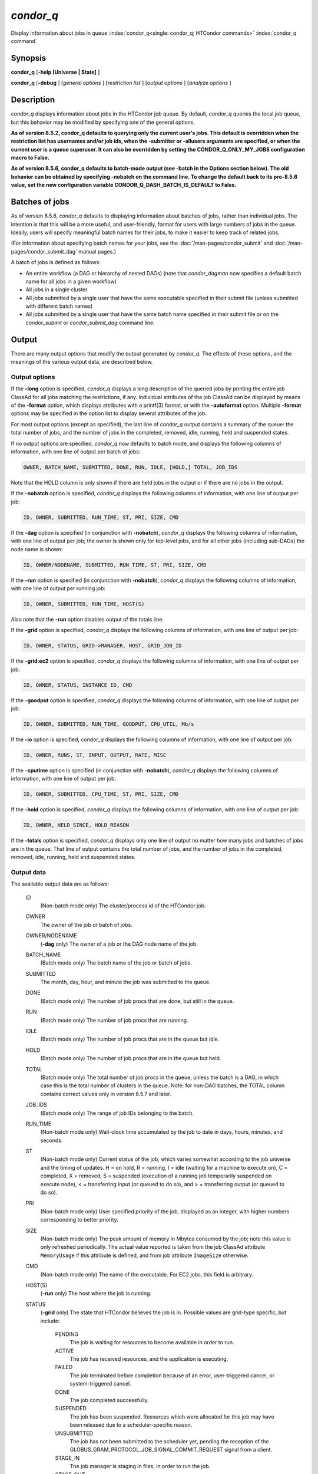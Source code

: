 *condor_q*
===========

Display information about jobs in queue
:index:`condor_q<single: condor_q; HTCondor commands>`
:index:`condor_q command`

Synopsis
--------

**condor_q** [**-help [Universe | State]** ]

**condor_q** [**-debug** ] [*general options* ] [*restriction
list* ] [*output options* ] [*analyze options* ]

Description
-----------

*condor_q* displays information about jobs in the HTCondor job queue.
By default, *condor_q* queries the local job queue, but this behavior
may be modified by specifying one of the general options.

**As of version 8.5.2, condor_q defaults to querying only the current
user's jobs. This default is overridden when the restriction list has
usernames and/or job ids, when the -submitter or -allusers arguments
are specified, or when the current user is a queue superuser. It can also
be overridden by setting the CONDOR_Q_ONLY_MY_JOBS configuration macro to
False.**

**As of version 8.5.6, condor_q defaults to batch-mode output (see -batch
in the Options section below). The old behavior can be obtained by specifying
-nobatch on the command line. To change the default back to its pre-8.5.6
value, set the new configuration variable CONDOR_Q_DASH_BATCH_IS_DEFAULT
to False.**

Batches of jobs
---------------

As of version 8.5.6, *condor_q* defaults to displaying information
about batches of jobs, rather than individual jobs. The intention is
that this will be a more useful, and user-friendly, format for users
with large numbers of jobs in the queue. Ideally, users will specify
meaningful batch names for their jobs, to make it easier to keep track
of related jobs.

(For information about specifying batch names for your jobs, see the
:doc:`/man-pages/condor_submit` and :doc:`/man-pages/condor_submit_dag`
manual pages.)

A batch of jobs is defined as follows:

-  An entire workflow (a DAG or hierarchy of nested DAGs) (note that
   *condor_dagman* now specifies a default batch name for all jobs in a
   given workflow)
-  All jobs in a single cluster
-  All jobs submitted by a single user that have the same executable
   specified in their submit file (unless submitted with different batch
   names)
-  All jobs submitted by a single user that have the same batch name
   specified in their submit file or on the *condor_submit* or
   *condor_submit_dag* command line.

Output
------

There are many output options that modify the output generated by
*condor_q*. The effects of these options, and the meanings of the
various output data, are described below.

Output options
''''''''''''''

If the **-long** option is specified, *condor_q* displays a long
description of the queried jobs by printing the entire job ClassAd for
all jobs matching the restrictions, if any. Individual attributes of the
job ClassAd can be displayed by means of the **-format** option, which
displays attributes with a printf(3) format, or with the **-autoformat**
option. Multiple **-format** options may be specified in the option list
to display several attributes of the job.

For most output options (except as specified), the last line of
*condor_q* output contains a summary of the queue: the total number of
jobs, and the number of jobs in the completed, removed, idle, running,
held and suspended states.

If no output options are specified, *condor_q* now defaults to batch
mode, and displays the following columns of information, with one line
of output per batch of jobs:

.. code-block:: text

    OWNER, BATCH_NAME, SUBMITTED, DONE, RUN, IDLE, [HOLD,] TOTAL, JOB_IDS

Note that the HOLD column is only shown if there are held jobs in the
output or if there are no jobs in the output.

If the **-nobatch** option is specified, *condor_q* displays the
following columns of information, with one line of output per job:

.. code-block:: text

    ID, OWNER, SUBMITTED, RUN_TIME, ST, PRI, SIZE, CMD

If the **-dag** option is specified (in conjunction with **-nobatch**),
*condor_q* displays the following columns of information, with one line
of output per job; the owner is shown only for top-level jobs, and for
all other jobs (including sub-DAGs) the node name is shown:

.. code-block:: text

    ID, OWNER/NODENAME, SUBMITTED, RUN_TIME, ST, PRI, SIZE, CMD

If the **-run** option is specified (in conjunction with **-nobatch**),
*condor_q* displays the following columns of information, with one line
of output per running job:

.. code-block:: text

    ID, OWNER, SUBMITTED, RUN_TIME, HOST(S)

Also note that the **-run** option disables output of the totals line.

If the **-grid** option is specified, *condor_q* displays the following
columns of information, with one line of output per job:

.. code-block:: text

        ID, OWNER, STATUS, GRID->MANAGER, HOST, GRID_JOB_ID

If the **-grid:ec2** option is specified, *condor_q* displays the
following columns of information, with one line of output per job:

.. code-block:: text

        ID, OWNER, STATUS, INSTANCE ID, CMD

If the **-goodput** option is specified, *condor_q* displays the
following columns of information, with one line of output per job:

.. code-block:: text

        ID, OWNER, SUBMITTED, RUN_TIME, GOODPUT, CPU_UTIL, Mb/s

If the **-io** option is specified, *condor_q* displays the following
columns of information, with one line of output per job:

.. code-block:: text

        ID, OWNER, RUNS, ST, INPUT, OUTPUT, RATE, MISC

If the **-cputime** option is specified (in conjunction with
**-nobatch**), *condor_q* displays the following columns of
information, with one line of output per job:

.. code-block:: text

        ID, OWNER, SUBMITTED, CPU_TIME, ST, PRI, SIZE, CMD

If the **-hold** option is specified, *condor_q* displays the following
columns of information, with one line of output per job:

.. code-block:: text

        ID, OWNER, HELD_SINCE, HOLD_REASON

If the **-totals** option is specified, *condor_q* displays only one
line of output no matter how many jobs and batches of jobs are in the
queue. That line of output contains the total number of jobs, and the
number of jobs in the completed, removed, idle, running, held and
suspended states.

Output data
'''''''''''

The available output data are as follows:

 ID
    (Non-batch mode only) The cluster/process id of the HTCondor job.
 OWNER
    The owner of the job or batch of jobs.
 OWNER/NODENAME
    (**-dag** only) The owner of a job or the DAG node name of the job.
 BATCH_NAME
    (Batch mode only) The batch name of the job or batch of jobs.
 SUBMITTED
    The month, day, hour, and minute the job was submitted to the queue.
 DONE
    (Batch mode only) The number of job procs that are done, but still
    in the queue.
 RUN
    (Batch mode only) The number of job procs that are running.
 IDLE
    (Batch mode only) The number of job procs that are in the queue but
    idle.
 HOLD
    (Batch mode only) The number of job procs that are in the queue but
    held.
 TOTAL
    (Batch mode only) The total number of job procs in the queue, unless
    the batch is a DAG, in which case this is the total number of
    clusters in the queue. Note: for non-DAG batches, the TOTAL column
    contains correct values only in version 8.5.7 and later.
 JOB_IDS
    (Batch mode only) The range of job IDs belonging to the batch.
 RUN_TIME
    (Non-batch mode only) Wall-clock time accumulated by the job to date
    in days, hours, minutes, and seconds.
 ST
    (Non-batch mode only) Current status of the job, which varies
    somewhat according to the job universe and the timing of updates. H
    = on hold, R = running, I = idle (waiting for a machine to execute
    on), C = completed, X = removed, S = suspended (execution of a
    running job temporarily suspended on execute node), < = transferring
    input (or queued to do so), and > = transferring output (or queued
    to do so).
 PRI
    (Non-batch mode only) User specified priority of the job, displayed
    as an integer, with higher numbers corresponding to better priority.
 SIZE
    (Non-batch mode only) The peak amount of memory in Mbytes consumed
    by the job; note this value is only refreshed periodically. The
    actual value reported is taken from the job ClassAd attribute
    ``MemoryUsage`` if this attribute is defined, and from job attribute
    ``ImageSize`` otherwise.
 CMD
    (Non-batch mode only) The name of the executable. For EC2 jobs, this
    field is arbitrary.
 HOST(S)
    (**-run** only) The host where the job is running.
 STATUS
    (**-grid** only) The state that HTCondor believes the job is in.
    Possible values are grid-type specific, but include:

     PENDING
        The job is waiting for resources to become available in order to
        run.
     ACTIVE
        The job has received resources, and the application is
        executing.
     FAILED
        The job terminated before completion because of an error,
        user-triggered cancel, or system-triggered cancel.
     DONE
        The job completed successfully.
     SUSPENDED
        The job has been suspended. Resources which were allocated for
        this job may have been released due to a scheduler-specific
        reason.
     UNSUBMITTED
        The job has not been submitted to the scheduler yet, pending the
        reception of the
        GLOBUS_GRAM_PROTOCOL_JOB_SIGNAL_COMMIT_REQUEST signal from
        a client.
     STAGE_IN
        The job manager is staging in files, in order to run the job.
     STAGE_OUT
        The job manager is staging out files generated by the job.
     UNKNOWN
        Unknown

 GRID->MANAGER
    (**-grid** only) A guess at what remote batch system is running the
    job. It is a guess, because HTCondor looks at the Globus jobmanager
    contact string to attempt identification. If the value is fork, the
    job is running on the remote host without a jobmanager. Values may
    also be condor, lsf, or pbs.
 HOST
    (**-grid** only) The host to which the job was submitted.
 GRID_JOB_ID
    (**-grid** only) (More information needed here.)
 INSTANCE ID
    (**-grid:ec2** only) Usually EC2 instance ID; may be blank or the
    client token, depending on job progress.
 GOODPUT
    (**-goodput** only) The percentage of RUN_TIME for this job which
    has been saved in a checkpoint. A low GOODPUT value indicates that
    the job is failing to checkpoint. If a job has not yet attempted a
    checkpoint, this column contains ``[?????]``.
 CPU_UTIL
    (**-goodput** only) The ratio of CPU_TIME to RUN_TIME for
    checkpointed work. A low CPU_UTIL indicates that the job is not
    running efficiently, perhaps because it is I/O bound or because the
    job requires more memory than available on the remote workstations.
    If the job has not (yet) checkpointed, this column contains
    ``[??????]``.
 Mb/s
    (**-goodput** only) The network usage of this job, in Megabits per
    second of run-time.
    READ The total number of bytes the application has read from files
    and sockets.
    WRITE The total number of bytes the application has written to files
    and sockets.
    SEEK The total number of seek operations the application has
    performed on files.
    XPUT The effective throughput (average bytes read and written per
    second) from the application's point of view.
    BUFSIZE The maximum number of bytes to be buffered per file.
    BLOCKSIZE The desired block size for large data transfers. These
    fields are updated when a job produces a checkpoint or completes. If
    a job has not yet produced a checkpoint, this information is not
    available.
 INPUT
    (**-io** only) BytesRecvd.
 OUTPUT
    (**-io** only) BytesSent.
 RATE
    (**-io** only) BytesRecvd+BytesSent.
 MISC
    (**-io** only) JobUniverse.
 CPU_TIME
    (**-cputime** only) The remote CPU time accumulated by the job to
    date (which has been stored in a checkpoint) in days, hours,
    minutes, and seconds. (If the job is currently running, time
    accumulated during the current run is not shown. If the job has not
    produced a checkpoint, this column contains 0+00:00:00.)
 HELD_SINCE
    (**-hold** only) Month, day, hour and minute at which the job was
    held.
 HOLD_REASON
    (**-hold** only) The hold reason for the job.

Analyze
'''''''

The **-analyze** or **-better-analyze** options can be used to determine
why certain jobs are not running by performing an analysis on a per
machine basis for each machine in the pool. The reasons can vary among
failed constraints, insufficient priority, resource owner preferences
and prevention of preemption by the ``PREEMPTION_REQUIREMENTS``
:index:`PREEMPTION_REQUIREMENTS` expression. If the analyze option
**-verbose** is specified along with the **-analyze** option, the reason
for failure is displayed on a per machine basis. **-better-analyze**
differs from **-analyze** in that it will do matchmaking analysis on
jobs even if they are currently running, or if the reason they are not
running is not due to matchmaking. **-better-analyze** also produces
more thorough analysis of complex Requirements and shows the values of
relevant job ClassAd attributes. When only a single machine is being
analyzed via **-machine** or **-mconstraint**, the values of relevant
attributes of the machine ClassAd are also displayed.

Restrictions
------------

To restrict the display to jobs of interest, a list of zero or more
restriction options may be supplied. Each restriction may be one of:

-  **cluster.process**, which matches jobs which belong to the specified
   cluster and have the specified process number;
-  **cluster** (without a *process*), which matches all jobs belonging
   to the specified cluster;
-  **owner**, which matches all jobs owned by the specified owner;
-  **-constraint expression**, which matches all jobs that satisfy the
   specified ClassAd expression;
-  **-unmatchable expression**, which matches all jobs that do not match
   any slot that would be considered by **-better-analyze** *;*
-  **-allusers**, which overrides the default restriction of only
   matching jobs submitted by the current user.

If *cluster* or *cluster*.\ *process* is specified, and the job matching
that restriction is a *condor_dagman* job, information for all jobs of
that DAG is displayed in batch mode (in non-batch mode, only the
*condor_dagman* job itself is displayed).

If no *owner* restrictions are present, the job matches the restriction
list if it matches at least one restriction in the list. If *owner*
restrictions are present, the job matches the list if it matches one of
the *owner* restrictions and at least one non-*owner* restriction.

Options
-------

 **-debug**
    Causes debugging information to be sent to ``stderr``, based on the
    value of the configuration variable ``TOOL_DEBUG``.
 **-batch**
    (output option) Show a single line of progress information for a
    batch of jobs, where a batch is defined as follows:

    -  An entire workflow (a DAG or hierarchy of nested DAGs)
    -  All jobs in a single cluster
    -  All jobs submitted by a single user that have the same executable
       specified in their submit file
    -  All jobs submitted by a single user that have the same batch name
       specified in their submit file or on the *condor_submit* or
       *condor_submit_dag* command line.

    Also change the output columns as noted above.

    Note that, as of version 8.5.6, **-batch** is the default, unless
    the ``CONDOR_Q_DASH_BATCH_IS_DEFAULT`` configuration variable is set
    to ``False``.

 **-nobatch**
    (output option) Show a line for each job (turn off the **-batch**
    option).
 **-global**
    (general option) Queries all job queues in the pool.
 **-submitter** *submitter*
    (general option) List jobs of a specific submitter in the entire
    pool, not just for a single *condor_schedd*.
 **-name** *name*
    (general option) Query only the job queue of the named
    *condor_schedd* daemon.
 **-pool** *centralmanagerhostname[:portnumber]*
    (general option) Use the *centralmanagerhostname* as the central
    manager to locate *condor_schedd* daemons. The default is the
    ``COLLECTOR_HOST``, as specified in the configuration.
 **-jobads** *file*
    (general option) Display jobs from a list of ClassAds from a file,
    instead of the real ClassAds from the *condor_schedd* daemon. This
    is most useful for debugging purposes. The ClassAds appear as if
    *condor_q* **-long** is used with the header stripped out.
 **-userlog** *file*
    (general option) Display jobs, with job information coming from a
    job event log, instead of from the real ClassAds from the
    *condor_schedd* daemon. This is most useful for automated testing
    of the status of jobs known to be in the given job event log,
    because it reduces the load on the *condor_schedd*. A job event log
    does not contain all of the job information, so some fields in the
    normal output of *condor_q* will be blank.
 **-autocluster**
    (output option) Output *condor_schedd* daemon auto cluster
    information. For each auto cluster, output the unique ID of the auto
    cluster along with the number of jobs in that auto cluster. This
    option is intended to be used together with the **-long** option to
    output the ClassAds representing auto clusters. The ClassAds can
    then be used to identify or classify the demand for sets of machine
    resources, which will be useful in the on-demand creation of execute
    nodes for glidein services.
 **-cputime**
    (output option) Instead of wall-clock allocation time (RUN_TIME),
    display remote CPU time accumulated by the job to date in days,
    hours, minutes, and seconds. If the job is currently running, time
    accumulated during the current run is not shown. Note that this
    option has no effect unless used in conjunction with **-nobatch**.
 **-currentrun**
    (output option) Normally, RUN_TIME contains all the time
    accumulated during the current run plus all previous runs. If this
    option is specified, RUN_TIME only displays the time accumulated so
    far on this current run.
 **-dag**
    (output option) Display DAG node jobs under their DAGMan instance.
    Child nodes are listed using indentation to show the structure of
    the DAG. Note that this option has no effect unless used in
    conjunction with **-nobatch**.
 **-expert**
    (output option) Display shorter error messages.
 **-grid**
    (output option) Get information only about jobs submitted to grid
    resources.
 **-grid:ec2**
    (output option) Get information only about jobs submitted to grid
    resources and display it in a format better-suited for EC2 than the
    default.
 **-goodput**
    (output option) Display job goodput statistics.
 **-help [Universe | State]**
    (output option) Print usage info, and, optionally, additionally
    print job universes or job states.
 **-hold**
    (output option) Get information about jobs in the hold state. Also
    displays the time the job was placed into the hold state and the
    reason why the job was placed in the hold state.
 **-limit** *Number*
    (output option) Limit the number of items output to *Number*.
 **-io**
    (output option) Display job input/output summaries.
 **-long**
    (output option) Display entire job ClassAds in long format (one
    attribute per line).
 **-idle**
    (output option) Get information about idle jobs. Note that this
    option implies **-nobatch**.
 **-run**
    (output option) Get information about running jobs. Note that this
    option implies **-nobatch**.
 **-stream-results**
    (output option) Display results as jobs are fetched from the job
    queue rather than storing results in memory until all jobs have been
    fetched. This can reduce memory consumption when fetching large
    numbers of jobs, but if *condor_q* is paused while displaying
    results, this could result in a timeout in communication with
    *condor_schedd*.
 **-totals**
    (output option) Display only the totals.
 **-version**
    (output option) Print the HTCondor version and exit.
 **-wide**
    (output option) If this option is specified, and the command portion
    of the output would cause the output to extend beyond 80 columns,
    display beyond the 80 columns.
 **-xml**
    (output option) Display entire job ClassAds in XML format. The XML
    format is fully defined in the reference manual, obtained from the
    ClassAds web page, with a link at
    `http://htcondor.org/classad/classad.html <http://htcondor.org/classad/classad.html>`_.
 **-json**
    (output option) Display entire job ClassAds in JSON format.
 **-attributes** *Attr1[,Attr2 ...]*
    (output option) Explicitly list the attributes, by name in a comma
    separated list, which should be displayed when using the **-xml**,
    **-json** or **-long** options. Limiting the number of attributes
    increases the efficiency of the query.
 **-format** *fmt attr*
    (output option) Display attribute or expression *attr* in format
    *fmt*. To display the attribute or expression the format must
    contain a single ``printf(3)``-style conversion specifier.
    Attributes must be from the job ClassAd. Expressions are ClassAd
    expressions and may refer to attributes in the job ClassAd. If the
    attribute is not present in a given ClassAd and cannot be parsed as
    an expression, then the format option will be silently skipped. %r
    prints the unevaluated, or raw values. The conversion specifier must
    match the type of the attribute or expression. %s is suitable for
    strings such as ``Owner``, %d for integers such as ``ClusterId``,
    and %f for floating point numbers such as ``RemoteWallClockTime``.
    %v identifies the type of the attribute, and then prints the value
    in an appropriate format. %V identifies the type of the attribute,
    and then prints the value in an appropriate format as it would
    appear in the **-long** format. As an example, strings used with %V
    will have quote marks. An incorrect format will result in undefined
    behavior. Do not use more than one conversion specifier in a given
    format. More than one conversion specifier will result in undefined
    behavior. To output multiple attributes repeat the **-format**
    option once for each desired attribute. Like ``printf(3)`` style
    formats, one may include other text that will be reproduced
    directly. A format without any conversion specifiers may be
    specified, but an attribute is still required. Include a backslash
    followed by an 'n' to specify a line break.
 **-autoformat[:jlhVr,tng]** *attr1 [attr2 ...]* or **-af[:jlhVr,tng]** *attr1 [attr2 ...]*
    (output option) Display attribute(s) or expression(s) formatted in a
    default way according to attribute types. This option takes an
    arbitrary number of attribute names as arguments, and prints out
    their values, with a space between each value and a newline
    character after the last value. It is like the **-format** option
    without format strings. This output option does not work in
    conjunction with any of the options **-run**, **-currentrun**,
    **-hold**, **-grid**, **-goodput**, or **-io**.

    It is assumed that no attribute names begin with a dash character,
    so that the next word that begins with dash is the start of the next
    option. The **autoformat** option may be followed by a colon
    character and formatting qualifiers to deviate the output formatting
    from the default:

    **j** print the job ID as the first field,

    **l** label each field,

    **h** print column headings before the first line of output,

    **V** use %V rather than %v for formatting (string values are
    quoted),

    **r** print "raw", or unevaluated values,

    **,** add a comma character after each field,

    **t** add a tab character before each field instead of the default
    space character,

    **n** add a newline character after each field,

    **g** add a newline character between ClassAds, and suppress spaces
    before each field.

    Use **-af:h** to get tabular values with headings.

    Use **-af:lrng** to get -long equivalent format.

    The newline and comma characters may not be used together. The
    **l** and **h** characters may not be used together.

 **-analyze[:<qual>]**
    (analyze option) Perform a matchmaking analysis on why the requested
    jobs are not running. First a simple analysis determines if the job
    is not running due to not being in a runnable state. If the job is
    in a runnable state, then this option is equivalent to
    **-better-analyze**. **<qual>** is a comma separated list containing
    one or more of

    **priority** to consider user priority during the analysis

    **summary** to show a one line summary for each job or machine

    | **reverse** to analyze machines, rather than jobs

 **-better-analyze[:<qual>]**
    (analyze option) Perform a more detailed matchmaking analysis to
    determine how many resources are available to run the requested
    jobs. This option is never meaningful for Scheduler universe jobs
    and only meaningful for grid universe jobs doing matchmaking. When
    this option is used in conjunction with the **-unmatchable** option,
    The output will be a list of job ids that don't match any of the
    available slots. **<qual>** is a comma separated list containing one
    or more of

    **priority** to consider user priority during the analysis

    **summary** to show a one line summary for each job or machine

    | **reverse** to analyze machines, rather than jobs

 **-machine** *name*
    (analyze option) When doing matchmaking analysis, analyze only
    machine ClassAds that have slot or machine names that match the
    given name.
 **-mconstraint** *expression*
    (analyze option) When doing matchmaking analysis, match only machine
    ClassAds which match the ClassAd expression constraint.
 **-slotads** *file*
    (analyze option) When doing matchmaking analysis, use the machine
    ClassAds from the file instead of the ones from the
    *condor_collector* daemon. This is most useful for debugging
    purposes. The ClassAds appear as if *condor_status* **-long** is
    used.
 **-userprios** *file*
    (analyze option) When doing matchmaking analysis with priority, read
    user priorities from the file rather than the ones from the
    *condor_negotiator* daemon. This is most useful for debugging
    purposes or to speed up analysis in situations where the
    *condor_negotiator* daemon is slow to respond to *condor_userprio*
    requests. The file should be in the format produced by
    *condor_userprio* **-long**.
 **-nouserprios**
    (analyze option) Do not consider user priority during the analysis.
 **-reverse-analyze**
    (analyze option) Analyze machine requirements against jobs.
 **-verbose**
    (analyze option) When doing analysis, show progress and include the
    names of specific machines in the output.

General Remarks
---------------

The default output from *condor_q* is formatted to be human readable,
not script readable. In an effort to make the output fit within 80
characters, values in some fields might be truncated. Furthermore, the
HTCondor Project can (and does) change the formatting of this default
output as we see fit. Therefore, any script that is attempting to parse
data from *condor_q* is strongly encouraged to use the **-format**
option (described above, examples given below).

Although **-analyze** provides a very good first approximation, the
analyzer cannot diagnose all possible situations, because the analysis
is based on instantaneous and local information. Therefore, there are
some situations such as when several submitters are contending for
resources, or if the pool is rapidly changing state which cannot be
accurately diagnosed.

It is possible to to hold jobs that are in the X state. To avoid this it
is best to construct a **-constraint** *expression* that option
contains ``JobStatus != 3`` if the user wishes to avoid this condition.

Examples
--------

The **-format** option provides a way to specify both the job attributes
and formatting of those attributes. There must be only one conversion
specification per **-format** option. As an example, to list only Jane
Doe's jobs in the queue, choosing to print and format only the owner of
the job, the command line arguments for the job, and the process ID of
the job:

.. code-block:: console

    $ condor_q -submitter jdoe -format "%s" Owner -format " %s " Args -format " ProcId = %d\n" ProcId
    jdoe 16386 2800 ProcId = 0
    jdoe 16386 3000 ProcId = 1
    jdoe 16386 3200 ProcId = 2
    jdoe 16386 3400 ProcId = 3
    jdoe 16386 3600 ProcId = 4
    jdoe 16386 4200 ProcId = 7

To display only the JobID's of Jane Doe's jobs you can use the
following.

.. code-block:: console

    $ condor_q -submitter jdoe -format "%d." ClusterId -format "%d\n" ProcId
    27.0
    27.1
    27.2
    27.3
    27.4
    27.7

An example that shows the analysis in summary format:

.. code-block:: console

    $ condor_q -analyze:summary

    -- Submitter: submit-1.chtc.wisc.edu : <192.168.100.43:9618?sock=11794_95bb_3> :
     submit-1.chtc.wisc.edu
    Analyzing matches for 5979 slots
                Autocluster  Matches    Machine     Running  Serving
     JobId     Members/Idle  Reqmnts  Rejects Job  Users Job Other User Avail Owner
    ---------- ------------ -------- ------------ ---------- ---------- ----- -----
    25764522.0  7/0             5910        820   7/10       5046        34   smith
    25764682.0  9/0             2172        603   9/9        1531        29   smith
    25765082.0  18/0            2172        603   18/9       1531        29   smith
    25765900.0  1/0             2172        603   1/9        1531        29   smith

An example that shows summary information by machine:

.. code-block:: console

    $ condor_q -ana:sum,rev

    -- Submitter: s-1.chtc.wisc.edu : <192.168.100.43:9618?sock=11794_95bb_3> : s-1.chtc.wisc.edu
    Analyzing matches for 2885 jobs
                                    Slot  Slot's Req    Job's Req     Both
    Name                            Type  Matches Job  Matches Slot    Match %
    ------------------------        ---- ------------  ------------ ----------
    slot1@INFO.wisc.edu             Stat         2729  0                  0.00
    slot2@INFO.wisc.edu             Stat         2729  0                  0.00
    slot1@aci-001.chtc.wisc.edu     Part            0  2793               0.00
    slot1_1@a-001.chtc.wisc.edu     Dyn          2644  2792              91.37
    slot1_2@a-001.chtc.wisc.edu     Dyn          2623  2601              85.10
    slot1_3@a-001.chtc.wisc.edu     Dyn          2644  2632              85.82
    slot1_4@a-001.chtc.wisc.edu     Dyn          2644  2792              91.37
    slot1@a-002.chtc.wisc.edu       Part            0  2633               0.00
    slot1_10@a-002.chtc.wisc.edu    Den          2623  2601              85.10

An example with two independent DAGs in the queue:

.. code-block:: console

    $ condor_q

    -- Schedd: wenger@manta.cs.wisc.edu : <128.105.14.228:35169?...
    OWNER  BATCH_NAME    SUBMITTED   DONE   RUN    IDLE  TOTAL JOB_IDS
    wenger DAG: 3696    2/12 11:55      _     10      _     10 3698.0 ... 3707.0
    wenger DAG: 3697    2/12 11:55      1      1      1     10 3709.0 ... 3710.0

    14 jobs; 0 completed, 0 removed, 1 idle, 13 running, 0 held, 0 suspended

Note that the "13 running" in the last line is two more than the total
of the RUN column, because the two *condor_dagman* jobs themselves are
counted in the last line but not the RUN column.

Also note that the "completed" value in the last line does not
correspond to the total of the DONE column, because the "completed"
value in the last line only counts jobs that are completed but still in
the queue, whereas the DONE column counts jobs that are no longer in the
queue.

Here's an example with a held job, illustrating the addition of the HOLD
column to the output:

.. code-block:: console

    $ condor_q

    -- Schedd: wenger@manta.cs.wisc.edu : <128.105.14.228:9619?...
    OWNER  BATCH_NAME        SUBMITTED   DONE   RUN    IDLE   HOLD  TOTAL JOB_IDS
    wenger CMD: /bin/slee   9/13 16:25      _      3      _      1      4 599.0 ...

    4 jobs; 0 completed, 0 removed, 0 idle, 3 running, 1 held, 0 suspended

Here are some examples with a nested-DAG workflow in the queue, which is
one of the most complicated cases. The workflow consists of a top-level
DAG with nodes NodeA and NodeB, each with two two-proc clusters; and a
sub-DAG SubZ with nodes NodeSA and NodeSB, each with two two-proc
clusters.

First of all, non-batch mode with all of the node jobs in the queue:

.. code-block:: console

    $ condor_q -nobatch

    -- Schedd: wenger@manta.cs.wisc.edu : <128.105.14.228:9619?...
     ID      OWNER            SUBMITTED     RUN_TIME ST PRI SIZE CMD
     591.0   wenger          9/13 16:05   0+00:00:13 R  0    2.4 condor_dagman -p 0
     592.0   wenger          9/13 16:05   0+00:00:07 R  0    0.0 sleep 60
     592.1   wenger          9/13 16:05   0+00:00:07 R  0    0.0 sleep 300
     593.0   wenger          9/13 16:05   0+00:00:07 R  0    0.0 sleep 60
     593.1   wenger          9/13 16:05   0+00:00:07 R  0    0.0 sleep 300
     594.0   wenger          9/13 16:05   0+00:00:07 R  0    2.4 condor_dagman -p 0
     595.0   wenger          9/13 16:05   0+00:00:01 R  0    0.0 sleep 60
     595.1   wenger          9/13 16:05   0+00:00:01 R  0    0.0 sleep 300
     596.0   wenger          9/13 16:05   0+00:00:01 R  0    0.0 sleep 60
     596.1   wenger          9/13 16:05   0+00:00:01 R  0    0.0 sleep 300

    10 jobs; 0 completed, 0 removed, 0 idle, 10 running, 0 held, 0 suspended

Now non-batch mode with the **-dag** option (unfortunately, *condor_q*
doesn't do a good job of grouping procs in the same cluster together):

.. code-block:: console

    $ condor_q -nobatch -dag

    -- Schedd: wenger@manta.cs.wisc.edu : <128.105.14.228:9619?...
     ID      OWNER/NODENAME      SUBMITTED     RUN_TIME ST PRI SIZE CMD
     591.0   wenger             9/13 16:05   0+00:00:27 R  0    2.4 condor_dagman -
     592.0    |-NodeA           9/13 16:05   0+00:00:21 R  0    0.0 sleep 60
     593.0    |-NodeB           9/13 16:05   0+00:00:21 R  0    0.0 sleep 60
     594.0    |-SubZ            9/13 16:05   0+00:00:21 R  0    2.4 condor_dagman -
     595.0     |-NodeSA         9/13 16:05   0+00:00:15 R  0    0.0 sleep 60
     596.0     |-NodeSB         9/13 16:05   0+00:00:15 R  0    0.0 sleep 60
     592.1    |-NodeA           9/13 16:05   0+00:00:21 R  0    0.0 sleep 300
     593.1    |-NodeB           9/13 16:05   0+00:00:21 R  0    0.0 sleep 300
     595.1     |-NodeSA         9/13 16:05   0+00:00:15 R  0    0.0 sleep 300
     596.1     |-NodeSB         9/13 16:05   0+00:00:15 R  0    0.0 sleep 300

    10 jobs; 0 completed, 0 removed, 0 idle, 10 running, 0 held, 0 suspended

Now, finally, the non-batch (default) mode:

.. code-block:: console

    $ condor_q

    -- Schedd: wenger@manta.cs.wisc.edu : <128.105.14.228:9619?...
    OWNER  BATCH_NAME     SUBMITTED   DONE   RUN    IDLE  TOTAL JOB_IDS
    wenger ex1.dag+591   9/13 16:05      _      8      _      5 592.0 ... 596.1

    10 jobs; 0 completed, 0 removed, 0 idle, 10 running, 0 held, 0 suspended

There are several things about this output that may be slightly
confusing:

-  The TOTAL column is less than the RUN column. This is because, for
   DAG node jobs, their contribution to the TOTAL column is the number
   of clusters, not the number of procs (but their contribution to the
   RUN column is the number of procs). So the four DAG nodes (8 procs)
   contribute 4, and the sub-DAG contributes 1, to the TOTAL column.
   (But, somewhat confusingly, the sub-DAG job is not counted in the RUN
   column.)
-  The sum of the RUN and IDLE columns (8) is less than the 10 jobs
   listed in the totals line at the bottom. This is because the
   top-level DAG and sub-DAG jobs are not counted in the RUN column, but
   they are counted in the totals line.

Now here is non-batch mode after proc 0 of each node job has finished:

.. code-block:: console

    $ condor_q -nobatch

    -- Schedd: wenger@manta.cs.wisc.edu : <128.105.14.228:9619?...
     ID      OWNER            SUBMITTED     RUN_TIME ST PRI SIZE CMD
     591.0   wenger          9/13 16:05   0+00:01:19 R  0    2.4 condor_dagman -p 0
     592.1   wenger          9/13 16:05   0+00:01:13 R  0    0.0 sleep 300
     593.1   wenger          9/13 16:05   0+00:01:13 R  0    0.0 sleep 300
     594.0   wenger          9/13 16:05   0+00:01:13 R  0    2.4 condor_dagman -p 0
     595.1   wenger          9/13 16:05   0+00:01:07 R  0    0.0 sleep 300
     596.1   wenger          9/13 16:05   0+00:01:07 R  0    0.0 sleep 300

    6 jobs; 0 completed, 0 removed, 0 idle, 6 running, 0 held, 0 suspended

The same state also with the **-dag** option:

.. code-block:: console

    $ condor_q -nobatch -dag

    -- Schedd: wenger@manta.cs.wisc.edu : <128.105.14.228:9619?...
     ID      OWNER/NODENAME      SUBMITTED     RUN_TIME ST PRI SIZE CMD
     591.0   wenger             9/13 16:05   0+00:01:30 R  0    2.4 condor_dagman -
     592.1    |-NodeA           9/13 16:05   0+00:01:24 R  0    0.0 sleep 300
     593.1    |-NodeB           9/13 16:05   0+00:01:24 R  0    0.0 sleep 300
     594.0    |-SubZ            9/13 16:05   0+00:01:24 R  0    2.4 condor_dagman -
     595.1     |-NodeSA         9/13 16:05   0+00:01:18 R  0    0.0 sleep 300
     596.1     |-NodeSB         9/13 16:05   0+00:01:18 R  0    0.0 sleep 300

    6 jobs; 0 completed, 0 removed, 0 idle, 6 running, 0 held, 0 suspended

And, finally, that state in batch (default) mode:

.. code-block:: console

    $ condor_q

    -- Schedd: wenger@manta.cs.wisc.edu : <128.105.14.228:9619?...
    OWNER  BATCH_NAME     SUBMITTED   DONE   RUN    IDLE  TOTAL JOB_IDS
    wenger ex1.dag+591   9/13 16:05      _      4      _      5 592.1 ... 596.1

    6 jobs; 0 completed, 0 removed, 0 idle, 6 running, 0 held, 0 suspended

Exit Status
-----------

*condor_q* will exit with a status value of 0 (zero) upon success, and
it will exit with the value 1 (one) upon failure.

